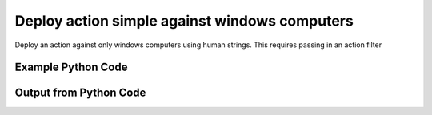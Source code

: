
Deploy action simple against windows computers
==========================================================================================
Deploy an action against only windows computers using human strings. This requires passing in an action filter

Example Python Code
''''''''''''''''''''''''''''''''''''''''''''''''''''''''''''''''''''''''''''''''''''''''

.. code-block:: python
    :linenos:


    # Path to lib directory which contains pytan package
    PYTAN_LIB_PATH = '../lib'
    
    # connection info for Tanium Server
    USERNAME = "Tanium User"
    PASSWORD = "T@n!um"
    HOST = "172.16.31.128"
    PORT = "444"
    
    # Logging conrols
    LOGLEVEL = 2
    DEBUGFORMAT = False
    
    import sys, tempfile
    sys.path.append(PYTAN_LIB_PATH)
    
    import pytan
    handler = pytan.Handler(
        username=USERNAME,
        password=PASSWORD,
        host=HOST,
        port=PORT,
        loglevel=LOGLEVEL,
        debugformat=DEBUGFORMAT,
    )
    
    print handler
    
    # setup the arguments for the handler method
    kwargs = {}
    kwargs["run"] = True
    kwargs["action_filters"] = u'Operating System, that contains:Windows'
    kwargs["package"] = u'Distribute Tanium Standard Utilities'
    
    # call the handler with the deploy_action_human method, passing in kwargs for arguments
    response = handler.deploy_action_human(**kwargs)
    import pprint, io
    
    print ""
    print "Type of response: ", type(response)
    
    print ""
    print "Pretty print of response:"
    print pprint.pformat(response)
    
    print ""
    print "Print of action object: "
    print response['action_object']
    
    # create an IO stream to store CSV results to
    out = io.BytesIO()
    
    # if results were returned (i.e. get_results=True was one of the kwargs passed in):
    if response['action_results']:
        # call the write_csv() method to convert response to CSV and store it in out
        response['action_results'].write_csv(out, response['action_results'])
    
        print ""
        print "CSV Results of response: "
        print out.getvalue()
    
    


Output from Python Code
''''''''''''''''''''''''''''''''''''''''''''''''''''''''''''''''''''''''''''''''''''''''

.. code-block:: none
    :linenos:


    Handler for Session to 172.16.31.128:444, Authenticated: True, Version: 6.2.314.3258
    2015-02-11 12:05:19,277 INFO     question_progress: Results 0% (Get Online = "True" from all machines where Operating System contains "Windows")
    2015-02-11 12:05:24,302 INFO     question_progress: Results 0% (Get Online = "True" from all machines where Operating System contains "Windows")
    2015-02-11 12:05:29,319 INFO     question_progress: Results 100% (Get Online = "True" from all machines where Operating System contains "Windows")
    2015-02-11 12:05:29,385 INFO     action_progress: Action Results Passed: 0% (API Deploy Distribute Tanium Standard Utilities)
    2015-02-11 12:05:30,414 INFO     action_progress: Action Results Passed: 0% (API Deploy Distribute Tanium Standard Utilities)
    2015-02-11 12:05:31,488 INFO     action_progress: Action Results Passed: 0% (API Deploy Distribute Tanium Standard Utilities)
    2015-02-11 12:05:32,515 INFO     action_progress: Action Results Passed: 0% (API Deploy Distribute Tanium Standard Utilities)
    2015-02-11 12:05:33,546 INFO     action_progress: Action Results Passed: 0% (API Deploy Distribute Tanium Standard Utilities)
    2015-02-11 12:05:34,576 INFO     action_progress: Action Results Passed: 0% (API Deploy Distribute Tanium Standard Utilities)
    2015-02-11 12:05:35,602 INFO     action_progress: Action Results Passed: 0% (API Deploy Distribute Tanium Standard Utilities)
    2015-02-11 12:05:36,627 INFO     action_progress: Action Results Passed: 0% (API Deploy Distribute Tanium Standard Utilities)
    2015-02-11 12:05:37,657 INFO     action_progress: Action Results Passed: 0% (API Deploy Distribute Tanium Standard Utilities)
    2015-02-11 12:05:38,687 INFO     action_progress: Action Results Passed: 0% (API Deploy Distribute Tanium Standard Utilities)
    2015-02-11 12:05:39,715 INFO     action_progress: Action Results Passed: 0% (API Deploy Distribute Tanium Standard Utilities)
    2015-02-11 12:05:40,742 INFO     action_progress: Action Results Passed: 0% (API Deploy Distribute Tanium Standard Utilities)
    2015-02-11 12:05:41,771 INFO     action_progress: Action Results Passed: 0% (API Deploy Distribute Tanium Standard Utilities)
    2015-02-11 12:05:42,797 INFO     action_progress: Action Results Passed: 0% (API Deploy Distribute Tanium Standard Utilities)
    2015-02-11 12:05:43,829 INFO     action_progress: Action Results Passed: 0% (API Deploy Distribute Tanium Standard Utilities)
    2015-02-11 12:05:44,856 INFO     action_progress: Action Results Passed: 0% (API Deploy Distribute Tanium Standard Utilities)
    2015-02-11 12:05:45,885 INFO     action_progress: Action Results Passed: 0% (API Deploy Distribute Tanium Standard Utilities)
    2015-02-11 12:05:46,912 INFO     action_progress: Action Results Passed: 0% (API Deploy Distribute Tanium Standard Utilities)
    2015-02-11 12:05:47,938 INFO     action_progress: Action Results Passed: 100% (API Deploy Distribute Tanium Standard Utilities)
    2015-02-11 12:05:47,962 INFO     action_progress: Action Results Completed: 0% (API Deploy Distribute Tanium Standard Utilities)
    2015-02-11 12:05:48,990 INFO     action_progress: Action Results Completed: 0% (API Deploy Distribute Tanium Standard Utilities)
    2015-02-11 12:05:50,019 INFO     action_progress: Action Results Completed: 0% (API Deploy Distribute Tanium Standard Utilities)
    2015-02-11 12:05:51,046 INFO     action_progress: Action Results Completed: 0% (API Deploy Distribute Tanium Standard Utilities)
    2015-02-11 12:05:52,074 INFO     action_progress: Action Results Completed: 0% (API Deploy Distribute Tanium Standard Utilities)
    2015-02-11 12:05:53,101 INFO     action_progress: Action Results Completed: 0% (API Deploy Distribute Tanium Standard Utilities)
    2015-02-11 12:05:54,128 INFO     action_progress: Action Results Completed: 0% (API Deploy Distribute Tanium Standard Utilities)
    2015-02-11 12:05:55,158 INFO     action_progress: Action Results Completed: 0% (API Deploy Distribute Tanium Standard Utilities)
    2015-02-11 12:05:56,186 INFO     action_progress: Action Results Completed: 0% (API Deploy Distribute Tanium Standard Utilities)
    2015-02-11 12:05:57,213 INFO     action_progress: Action Results Completed: 0% (API Deploy Distribute Tanium Standard Utilities)
    2015-02-11 12:05:58,249 INFO     action_progress: Action Results Completed: 100% (API Deploy Distribute Tanium Standard Utilities)
    2015-02-11 12:05:58,249 INFO     action_progress: API Deploy Distribute Tanium Standard Utilities Result Counts:
    	Running Count: 0
    	Success Count: 1
    	Failed Count: 0
    	Unknown Count: 0
    	Finished Count: 1
    	Total Count: 1
    	Finished Count must equal: 1
    
    Type of response:  <type 'dict'>
    
    Pretty print of response:
    {'action_object': <taniumpy.object_types.action.Action object at 0x107b4ba50>,
     'action_progress_human': 'API Deploy Distribute Tanium Standard Utilities Result Counts:\n\tRunning Count: 0\n\tSuccess Count: 1\n\tFailed Count: 0\n\tUnknown Count: 0\n\tFinished Count: 1\n\tTotal Count: 1\n\tFinished Count must equal: 1',
     'action_progress_map': {'Completed.': ['jtanium1.localdomain']},
     'action_results': <taniumpy.object_types.result_set.ResultSet object at 0x107ae7890>,
     'pre_action_question_results': {'question_object': <taniumpy.object_types.question.Question object at 0x1059f8710>,
                                     'question_results': <taniumpy.object_types.result_set.ResultSet object at 0x1059fb110>}}
    
    Print of action object: 
    Action, name: 'API Deploy Distribute Tanium Standard Utilities'
    
    CSV Results of response: 
    Action Statuses,Computer Name
    1371:Completed.,jtanium1.localdomain
    
